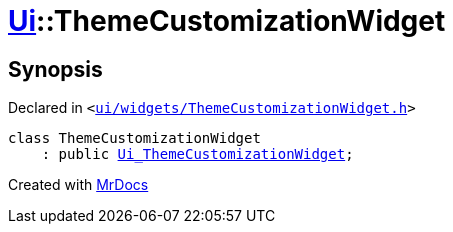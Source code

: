 [#Ui-ThemeCustomizationWidget]
= xref:Ui.adoc[Ui]::ThemeCustomizationWidget
:relfileprefix: ../
:mrdocs:


== Synopsis

Declared in `&lt;https://github.com/PrismLauncher/PrismLauncher/blob/develop/launcher/ui/widgets/ThemeCustomizationWidget.h#L26[ui&sol;widgets&sol;ThemeCustomizationWidget&period;h]&gt;`

[source,cpp,subs="verbatim,replacements,macros,-callouts"]
----
class ThemeCustomizationWidget
    : public xref:Ui_ThemeCustomizationWidget.adoc[Ui&lowbar;ThemeCustomizationWidget];
----






[.small]#Created with https://www.mrdocs.com[MrDocs]#
